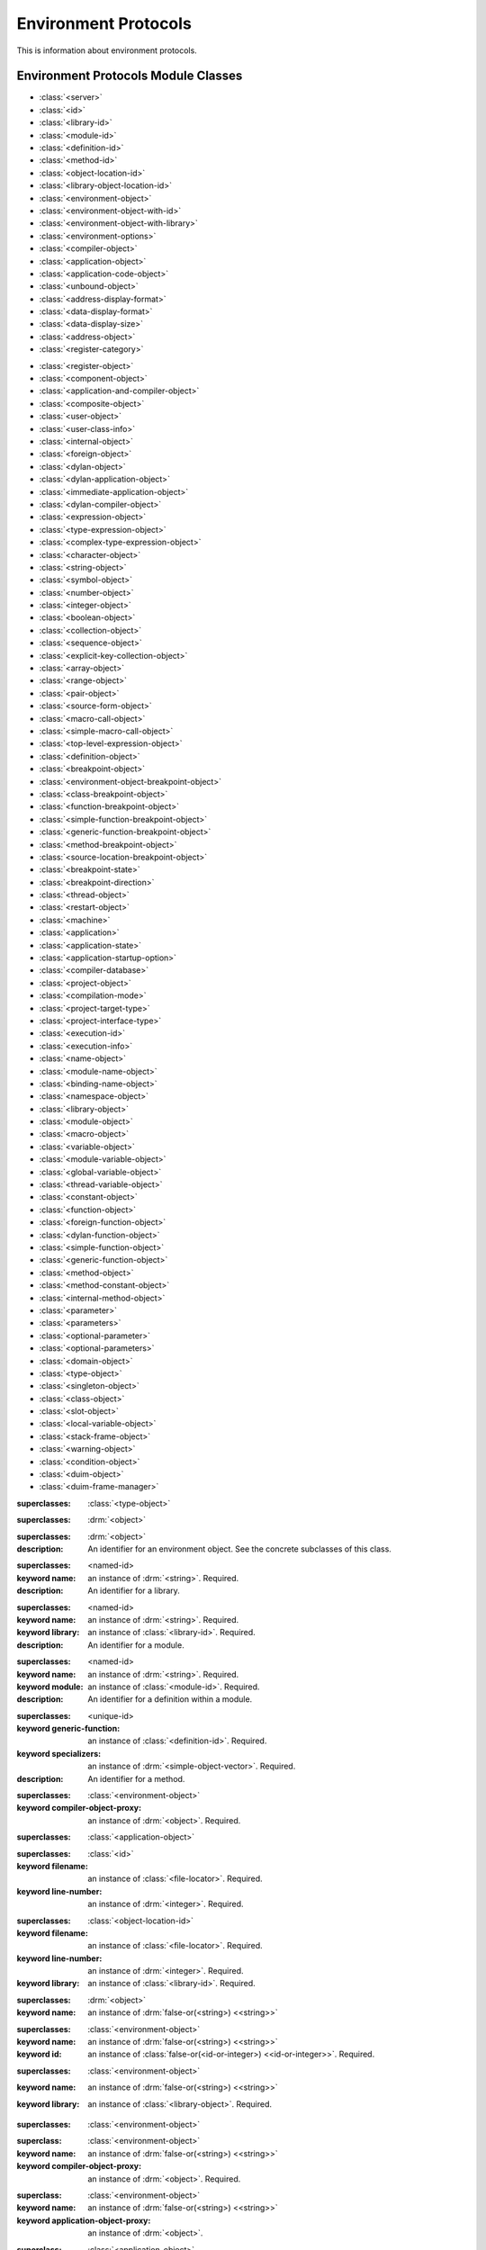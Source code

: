 *********************
Environment Protocols
*********************

.. current-library:: environment-protocols
.. current-module:: environment-protocols

This is information about environment protocols.

Environment Protocols Module Classes
^^^^^^^^^^^^^^^^^^^^^^^^^^^^^^^^^^^^

- :class:`<server>`
- :class:`<id>`
- :class:`<library-id>`
- :class:`<module-id>`
- :class:`<definition-id>`
- :class:`<method-id>`
- :class:`<object-location-id>`
- :class:`<library-object-location-id>`
- :class:`<environment-object>`
- :class:`<environment-object-with-id>`
- :class:`<environment-object-with-library>`
- :class:`<environment-options>`
- :class:`<compiler-object>`
- :class:`<application-object>`
- :class:`<application-code-object>`
- :class:`<unbound-object>`
- :class:`<address-display-format>`
- :class:`<data-display-format>`
- :class:`<data-display-size>`
- :class:`<address-object>`
- :class:`<register-category>`
..
   done to here
- :class:`<register-object>`
- :class:`<component-object>`
- :class:`<application-and-compiler-object>`
- :class:`<composite-object>`
- :class:`<user-object>`
- :class:`<user-class-info>`
- :class:`<internal-object>`
- :class:`<foreign-object>`
- :class:`<dylan-object>`
- :class:`<dylan-application-object>`
- :class:`<immediate-application-object>`
- :class:`<dylan-compiler-object>`
- :class:`<expression-object>`
- :class:`<type-expression-object>`
- :class:`<complex-type-expression-object>`
- :class:`<character-object>`
- :class:`<string-object>`
- :class:`<symbol-object>`
- :class:`<number-object>`
- :class:`<integer-object>`
- :class:`<boolean-object>`
- :class:`<collection-object>`
- :class:`<sequence-object>`
- :class:`<explicit-key-collection-object>`
- :class:`<array-object>`
- :class:`<range-object>`
- :class:`<pair-object>`
- :class:`<source-form-object>`
- :class:`<macro-call-object>`
- :class:`<simple-macro-call-object>`
- :class:`<top-level-expression-object>`
- :class:`<definition-object>`
- :class:`<breakpoint-object>`
- :class:`<environment-object-breakpoint-object>`
- :class:`<class-breakpoint-object>`
- :class:`<function-breakpoint-object>`
- :class:`<simple-function-breakpoint-object>`
- :class:`<generic-function-breakpoint-object>`
- :class:`<method-breakpoint-object>`
- :class:`<source-location-breakpoint-object>`
- :class:`<breakpoint-state>`
- :class:`<breakpoint-direction>`
- :class:`<thread-object>`
- :class:`<restart-object>`
- :class:`<machine>`
- :class:`<application>`
- :class:`<application-state>`
- :class:`<application-startup-option>`
- :class:`<compiler-database>`
- :class:`<project-object>`
- :class:`<compilation-mode>`
- :class:`<project-target-type>`
- :class:`<project-interface-type>`
- :class:`<execution-id>`
- :class:`<execution-info>`
- :class:`<name-object>`
- :class:`<module-name-object>`
- :class:`<binding-name-object>`
- :class:`<namespace-object>`
- :class:`<library-object>`
- :class:`<module-object>`
- :class:`<macro-object>`
- :class:`<variable-object>`
- :class:`<module-variable-object>`
- :class:`<global-variable-object>`
- :class:`<thread-variable-object>`
- :class:`<constant-object>`
- :class:`<function-object>`
- :class:`<foreign-function-object>`
- :class:`<dylan-function-object>`
- :class:`<simple-function-object>`
- :class:`<generic-function-object>`
- :class:`<method-object>`
- :class:`<method-constant-object>`
- :class:`<internal-method-object>`
- :class:`<parameter>`
- :class:`<parameters>`
- :class:`<optional-parameter>`
- :class:`<optional-parameters>`
- :class:`<domain-object>`
- :class:`<type-object>`
- :class:`<singleton-object>`
- :class:`<class-object>`
- :class:`<slot-object>`
- :class:`<local-variable-object>`
- :class:`<stack-frame-object>`
- :class:`<warning-object>`
- :class:`<condition-object>`
- :class:`<duim-object>`
- :class:`<duim-frame-manager>`

.. class:: <class-object>

   :superclasses: :class:`<type-object>`

.. class:: <server>

   :superclasses: :drm:`<object>`

.. class:: <id>
   :abstract:

   :superclasses: :drm:`<object>`

   :description:

      An identifier for an environment object. See the concrete subclasses of this class.

.. class:: <library-id>

   :superclasses: <named-id>

   :keyword name: an instance of :drm:`<string>`. Required.

   :description:

      An identifier for a library.

.. class:: <module-id>

   :superclasses: <named-id>

   :keyword name: an instance of :drm:`<string>`. Required.
   :keyword library: an instance of :class:`<library-id>`. Required.

   :description:

      An identifier for a module.


.. class:: <definition-id>

   :superclasses: <named-id>

   :keyword name: an instance of :drm:`<string>`. Required.
   :keyword module: an instance of :class:`<module-id>`. Required.

   :description:

      An identifier for a definition within a module.


.. class:: <method-id>

   :superclasses: <unique-id>

   :keyword generic-function: an instance of :class:`<definition-id>`. Required.
   :keyword specializers: an instance of :drm:`<simple-object-vector>`. Required.

   :description:

      An identifier for a method.   

.. class:: <compiler-object>

   :superclasses: :class:`<environment-object>`

   :keyword compiler-object-proxy: an instance of :drm:`<object>`. Required. 

.. class:: <address-object>

   :superclasses: :class:`<application-object>`

.. class:: <object-location-id>

   :superclasses: :class:`<id>`

   :keyword filename: an instance of :class:`<file-locator>`. Required.
   :keyword line-number: an instance of :drm:`<integer>`. Required.
   
.. class:: <library-object-location-id>

   :superclasses: :class:`<object-location-id>`

   :keyword filename: an instance of :class:`<file-locator>`. Required.
   :keyword line-number: an instance of :drm:`<integer>`. Required.
   :keyword library: an instance of :class:`<library-id>`. Required.

.. class:: <environment-object>
   :abstract:
   :primary:

   :superclasses: :drm:`<object>`

   :keyword name: an instance of :drm:`false-or(<string>) <<string>>`

.. class:: <environment-object-with-id>
   :primary:

   :superclasses: :class:`<environment-object>`

   :keyword name: an instance of :drm:`false-or(<string>) <<string>>`
   :keyword id: an instance of :class:`false-or(<id-or-integer>) <<id-or-integer>>`. Required.

.. class:: <environment-object-with-library>
   :open:
   :abstract:

   :superclasses: :class:`<environment-object>`

   :keyword name: an instance of :drm:`false-or(<string>) <<string>>`
   :keyword library: an instance of :class:`<library-object>`. Required.

.. class:: <environment-options>

   :superclasses: :class:`<environment-object>`

.. class:: <compiler-object>
   :abstract:
   :sealed:

   :superclass: :class:`<environment-object>`

   :keyword name: an instance of :drm:`false-or(<string>) <<string>>`
   :keyword compiler-object-proxy: an instance of :drm:`<object>`. Required.

.. class:: <application-object>
   :abstract:
   :sealed:
   :primary:

   :superclass: :class:`<environment-object>`

   :keyword name: an instance of :drm:`false-or(<string>) <<string>>`
   :keyword application-object-proxy: an instance of :drm:`<object>`.

.. class:: <application-code-object>
   :abstract:
   :sealed:

   :superclass: :class:`<application-object>`

   :keyword name: an instance of :drm:`false-or(<string>) <<string>>`
   :keyword application-object-proxy: an instance of :drm:`<object>`.

.. class:: <unbound-object>

   :superclass: :class:`<application-object>`

   :keyword name: an instance of :drm:`false-or(<string>) <<string>>`
   :keyword application-object-proxy: an instance of :drm:`<object>`.

.. class:: <register-object>

   :superclass: :class:`<application-object>`

   :keyword name: an instance of :drm:`false-or(<string>) <<string>>`
   :keyword application-object-proxy: an instance of :drm:`<object>`.   

Environment Protocol Module Conditions
^^^^^^^^^^^^^^^^^^^^^^^^^^^^^^^^^^^^^^

- :class:`<closed-server-error>`
- :class:`<invalid-object-error>`

.. class:: <closed-server-error>

   :superclasses: :class:`<simple-error>`

.. class:: <invalid-object-error>

   :superclasses: :class:`<simple-error>`

   :keyword project: an instance of :class:`<project-object>`. Required.
   :keyword object: an instance of :class:`<environment-object>`. Required.



Environment Protocols Module Generics
^^^^^^^^^^^^^^^^^^^^^^^^^^^^^^^^^^^^^

- :gf:`application-object-class`
- :gf:`do-direct-subclasses`

.. generic-function:: application-object-class
   :open:

   :signature: application-object-class *server* *application-object* => false-or(*class-object*)
   :parameter: server: An instance of :class:`<server>`
   :parameter: application-object: An instance of :class:`<application-object>`
   :value: class-object: An instance of :class:`<class-object>`

   :description:

      ?

   :example:

      .. code-block:: dylan

	 let obj = a-server.application-object-class(a-obj);

.. generic-function:: do-direct-subclasses
   :open:

   :signature: do-direct-subclasses *function* *server* *class* #key client *client* => ()
   :parameter: function: An instance of :drm:`<function>`
   :parameter: server: An instance of :class:`<server`
   :parameter: class: An instance of :class:`<class-object>`
   :parameter: client: An instance of :drm:`<object>`

.. generic-function:: do-direct-superclasses
   :open:

   :signature: do-direct-superclasses *function* *server* *class* #key client *client* => ()
   :parameter: function: An instance of :drm:`<function>`
   :parameter: server: An instance of :class:`<server`
   :parameter: class: An instance of :class:`<class-object>`
   :parameter: client: An instance of :drm:`<object>`

Environment Protocols Module Methods
^^^^^^^^^^^^^^^^^^^^^^^^^^^^^^^^^^^^

Environment Protocols Module Constants
^^^^^^^^^^^^^^^^^^^^^^^^^^^^^^^^^^^^^^

.. constant:: <address-display-format>

   :description: One of ``#"octal"``, ``#"decimal"`` or ``#"hexadecimal"``.

.. constant:: <data-display-format>

   :description: One of ``#"octal"``, ``#"decimal"``, ``#"hexadecimal"``, 
      ``#"byte-character"``, ``#"unicode-character"``, ``#"single-float"``
      or ``#"double-float"``.

.. constant:: <data-display-size>

   :description: One of

      * ``#"byte"``  - 8-bit value 
      * ``#"short"`` - 16-bit value 
      * ``#"long"``  - 32-bit value 
      * ``#"hyper"`` - 64-bit value 
      * ``#"float"`` - Single-precision floating-point value 
      * ``#"double"`` -Double-precision floating-point value 

.. constant:: $invalid-address-object

   :description: an instance of :class:`<address-object>`
      which is used only to indicate a failing result or argument

.. constant:: <id-or-integer>

   :description: a type union of :class:`<id>` and :drm:`<integer>`.

.. constant:: <register-category> 
   :description: one of ``#"general-purpose"``,
         ``#"special-purpose"``,
         or ``#"floating-point"``.